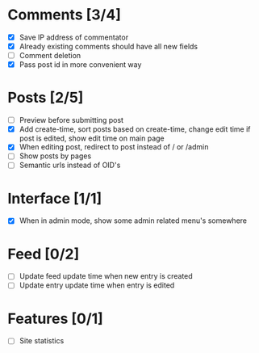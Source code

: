 * Comments [3/4]
  - [X] Save IP address of commentator
  - [X] Already existing comments should have all new fields
  - [ ] Comment deletion
  - [X] Pass post id in more convenient way
* Posts [2/5]
  - [ ] Preview before submitting post
  - [X] Add create-time, sort posts based on create-time, change edit time if
        post is edited, show edit time on main page
  - [X] When editing post, redirect to post instead of / or /admin
  - [ ] Show posts by pages
  - [ ] Semantic urls instead of OID's
* Interface [1/1]
  - [X] When in admin mode, show some admin related menu's somewhere
* Feed [0/2]
  - [ ] Update feed update time when new entry is created
  - [ ] Update entry update time when entry is edited
* Features [0/1]
  - [ ] Site statistics
